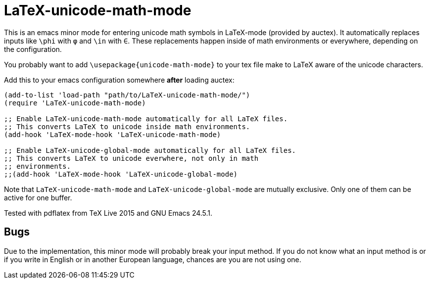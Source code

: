 = LaTeX-unicode-math-mode

This is an emacs minor mode for entering unicode math symbols in
LaTeX-mode (provided by auctex).  It automatically replaces inputs
like `\phi` with `φ` and `\in` with `∈`.  These replacements happen
inside of math environments or everywhere, depending on the
configuration.

You probably want to add `\usepackage{unicode-math-mode}` to your tex
file make to LaTeX aware of the unicode characters.

Add this to your emacs configuration somewhere *after* loading auctex:
----
(add-to-list 'load-path "path/to/LaTeX-unicode-math-mode/")
(require 'LaTeX-unicode-math-mode)

;; Enable LaTeX-unicode-math-mode automatically for all LaTeX files.
;; This converts LaTeX to unicode inside math environments.
(add-hook 'LaTeX-mode-hook 'LaTeX-unicode-math-mode)

;; Enable LaTeX-unicode-global-mode automatically for all LaTeX files.
;; This converts LaTeX to unicode everwhere, not only in math
;; environments.
;;(add-hook 'LaTeX-mode-hook 'LaTeX-unicode-global-mode)
----

Note that `LaTeX-unicode-math-mode` and `LaTeX-unicode-global-mode`
are mutually exclusive.  Only one of them can be active for one
buffer.

Tested with pdflatex from TeX Live 2015 and GNU Emacs 24.5.1.

== Bugs

Due to the implementation, this minor mode will probably break your
input method.  If you do not know what an input method is or if you
write in English or in another European language, chances are you are
not using one.
